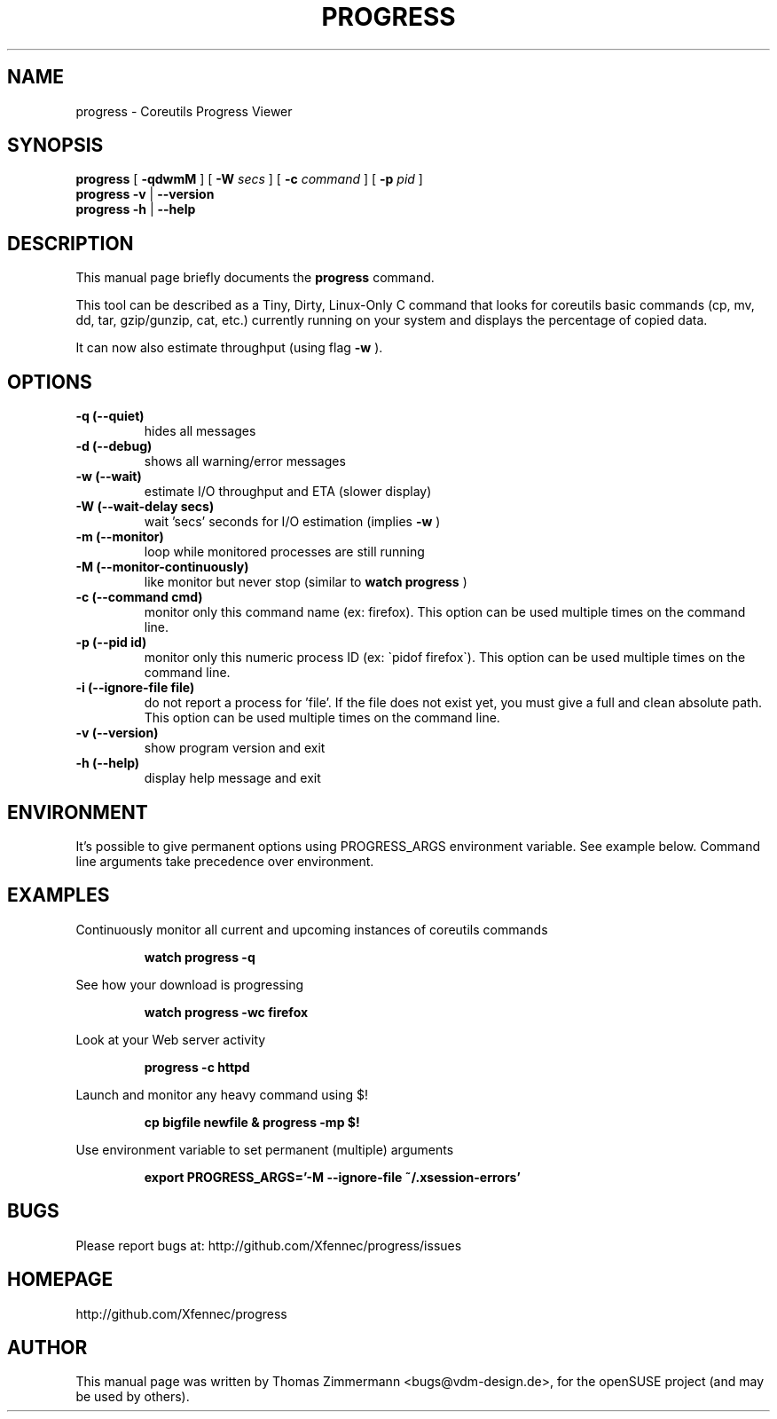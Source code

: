 .TH PROGRESS 1 "January 22, 2016" "progress"

.SH NAME
progress \- Coreutils Progress Viewer
.SH SYNOPSIS
.B progress
[
.B \-qdwmM
] [
.B \-W
.I secs
] [
.B \-c
.I command
] [
.B \-p
.I pid
]
.br
.B progress -v
|
.B \-\-version
.br
.B progress \-h
|
.B \-\-help
.br

.SH DESCRIPTION
This manual page briefly documents the \fBprogress\fP command.
.PP
This tool can be described as a Tiny, Dirty, Linux-Only C command
that looks for coreutils basic commands (cp, mv, dd, tar, gzip/gunzip,
cat, etc.) currently running on your system and displays the
percentage of copied data.

It can now also estimate throughput (using flag
.B \-w
).


.SH OPTIONS
.TP
.B \-q (\-\-quiet)
hides all messages
.TP
.B \-d (\-\-debug)
shows all warning/error messages
.TP
.B \-w (\-\-wait)
estimate I/O throughput and ETA (slower display)
.TP
.B \-W (\-\-wait\-delay secs)
wait 'secs' seconds for I/O estimation (implies
.B \-w
)
.TP
.B \-m (\-\-monitor)
loop while monitored processes are still running
.TP
.B \-M (\-\-monitor\-continuously)
like monitor but never stop (similar to
.B watch progress
)
.TP
.B \-c (\-\-command cmd)
monitor only this command name (ex: firefox). This option can be used multiple
times on the command line.
.TP
.B \-p (\-\-pid id)
monitor only this numeric process ID (ex: \`pidof firefox\`). This option can
be used multiple times on the command line.
.TP
.B \-i (\-\-ignore-file file)
do not report a process for 'file'. If the file does not exist yet, you must
give a full and clean absolute path. This option can be used multiple times
on the command line.
.TP
.B \-v (\-\-version)
show program version and exit
.TP
.B \-h (\-\-help)
display help message and exit

.SH ENVIRONMENT
It's possible to give permanent options using PROGRESS_ARGS environment variable.
See example below. Command line arguments take precedence over environment.

.SH EXAMPLES

Continuously monitor all current and upcoming instances of coreutils commands
.RS

.B watch progress \-q

.RE
See how your download is progressing
.RS

.B watch progress \-wc firefox

.RE
Look at your Web server activity
.RS

.B progress \-c httpd

.RE
Launch and monitor any heavy command using $!
.RS

.B cp bigfile newfile & progress \-mp $!


.RE
Use environment variable to set permanent (multiple) arguments
.RS

.B export PROGRESS_ARGS='-M \-\-ignore-file ~/.xsession-errors'

.RE
.SH BUGS
Please report bugs at: http://github.com/Xfennec/progress/issues

.SH HOMEPAGE
http://github.com/Xfennec/progress

.SH AUTHOR
This manual page was written by Thomas Zimmermann <bugs@vdm-design.de>,
for the openSUSE project (and may be used by others).
